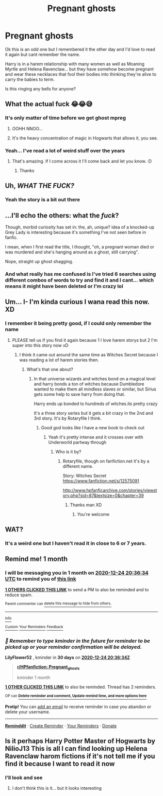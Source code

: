 #+TITLE: Pregnant ghosts

* Pregnant ghosts
:PROPERTIES:
:Author: Azrael2676
:Score: 5
:DateUnix: 1606236283.0
:DateShort: 2020-Nov-24
:FlairText: What's That Fic?
:END:
Ok this is an odd one but I remembered it the other day and I'd love to read it again but cant remember the name.

Harry is in a harem relationship with many women as well as Moaning Myrtle and Helena Ravenclaw... but they have somehow become pregnant and wear these necklaces that fool their bodies into thinking they're alive to carry the babies to term.

Is this ringing any bells for anyone?


** What the actual fuck 😂😂😅
:PROPERTIES:
:Author: Sam-HobbitOfTheShire
:Score: 27
:DateUnix: 1606236701.0
:DateShort: 2020-Nov-24
:END:

*** It's only matter of time before we get ghost mpreg
:PROPERTIES:
:Author: Jon_Riptide
:Score: 7
:DateUnix: 1606239428.0
:DateShort: 2020-Nov-24
:END:

**** OOHH NNOO...
:PROPERTIES:
:Author: Rowletforthewin
:Score: 2
:DateUnix: 1606278825.0
:DateShort: 2020-Nov-25
:END:


**** It's the heavy concentration of magic in Hogwarts that allows it, you see.
:PROPERTIES:
:Author: Sam-HobbitOfTheShire
:Score: 2
:DateUnix: 1606314421.0
:DateShort: 2020-Nov-25
:END:


*** Yeah... I've read a lot of weird stuff over the years
:PROPERTIES:
:Author: Azrael2676
:Score: 4
:DateUnix: 1606236858.0
:DateShort: 2020-Nov-24
:END:

**** That's amazing. If I come across it I'll come back and let you know. :D
:PROPERTIES:
:Author: Sam-HobbitOfTheShire
:Score: 3
:DateUnix: 1606236887.0
:DateShort: 2020-Nov-24
:END:

***** Thanks
:PROPERTIES:
:Author: Azrael2676
:Score: 1
:DateUnix: 1606237123.0
:DateShort: 2020-Nov-24
:END:


** Uh, /WHAT THE FUCK?/
:PROPERTIES:
:Author: PotatoBro42069
:Score: 4
:DateUnix: 1606254731.0
:DateShort: 2020-Nov-25
:END:

*** Yeah the story is a bit out there
:PROPERTIES:
:Author: Azrael2676
:Score: 1
:DateUnix: 1606254811.0
:DateShort: 2020-Nov-25
:END:


** ...I'll echo the others: what the /fuck/?

Though, morbid curiosity has set in: the, ah, unique? idea of a knocked-up Grey Lady is interesting because it's something I've not seen before in fanfic.

I mean, when I first read the title, I thought, "oh, a pregnant woman died or was murdered and she's hanging around as a ghost, still carrying".

Nope, straight up ghost shagging.
:PROPERTIES:
:Author: MidgardWyrm
:Score: 5
:DateUnix: 1606298937.0
:DateShort: 2020-Nov-25
:END:

*** And what really has me confused is I've tried 6 searches using different combos of words to try and find it and I cant... which means it might have been deleted or I'm crazy lol
:PROPERTIES:
:Author: Azrael2676
:Score: 2
:DateUnix: 1606317825.0
:DateShort: 2020-Nov-25
:END:


** Um... I- I'm kinda curious I wana read this now. XD
:PROPERTIES:
:Author: SpiritRiddle
:Score: 3
:DateUnix: 1606244670.0
:DateShort: 2020-Nov-24
:END:

*** I remember it being pretty good, if I could only remember the name
:PROPERTIES:
:Author: Azrael2676
:Score: 2
:DateUnix: 1606245722.0
:DateShort: 2020-Nov-24
:END:

**** PLEASE tell us if you find it again because 1 I love harem storys but 2 I'm super into this story now xD
:PROPERTIES:
:Author: SpiritRiddle
:Score: 2
:DateUnix: 1606247083.0
:DateShort: 2020-Nov-24
:END:

***** I think it came out around the same time as Witches Secret because I was reading a lot of harem stories then.
:PROPERTIES:
:Author: Azrael2676
:Score: 1
:DateUnix: 1606247925.0
:DateShort: 2020-Nov-24
:END:

****** What's that one about?
:PROPERTIES:
:Author: SpiritRiddle
:Score: 2
:DateUnix: 1606339537.0
:DateShort: 2020-Nov-26
:END:

******* In that universe wizards and witches bond on a magical level and harry bonds a ton of witches because Dumbledore wanted to make them all mindless slaves or similar, but Sirius gets some help to save harry from doing that.

Harry ends up bonded to hundreds of witches.its pretty crazy

It's a three story series but it gets a bit crazy in the 2nd and 3rd story. It's by Rotaryfile I think.
:PROPERTIES:
:Author: Azrael2676
:Score: 1
:DateUnix: 1606341304.0
:DateShort: 2020-Nov-26
:END:

******** Good god looks like I have a new book to check out
:PROPERTIES:
:Author: SpiritRiddle
:Score: 2
:DateUnix: 1606348191.0
:DateShort: 2020-Nov-26
:END:

********* Yeah it's pretty intense and it crosses over with Underworld partway through
:PROPERTIES:
:Author: Azrael2676
:Score: 1
:DateUnix: 1606348311.0
:DateShort: 2020-Nov-26
:END:

********** Who is it by?
:PROPERTIES:
:Author: SpiritRiddle
:Score: 2
:DateUnix: 1606436548.0
:DateShort: 2020-Nov-27
:END:

*********** Rotaryfile, though on fanfiction.net it's by a different name.

Story: Witches Secret [[https://www.fanfiction.net/s/12575091]]

[[http://www.hpfanficarchive.com/stories/viewstory.php?sid=87&textsize=0&chapter=39]]
:PROPERTIES:
:Author: Azrael2676
:Score: 2
:DateUnix: 1606437437.0
:DateShort: 2020-Nov-27
:END:

************ Thanks man XD
:PROPERTIES:
:Author: SpiritRiddle
:Score: 2
:DateUnix: 1606438304.0
:DateShort: 2020-Nov-27
:END:

************* You're welcome
:PROPERTIES:
:Author: Azrael2676
:Score: 1
:DateUnix: 1606438654.0
:DateShort: 2020-Nov-27
:END:


** WAT?
:PROPERTIES:
:Author: Jon_Riptide
:Score: 2
:DateUnix: 1606236368.0
:DateShort: 2020-Nov-24
:END:

*** It's a weird one but I haven't read it in close to 6 or 7 years.
:PROPERTIES:
:Author: Azrael2676
:Score: 1
:DateUnix: 1606236432.0
:DateShort: 2020-Nov-24
:END:


** Remind me! 1 month
:PROPERTIES:
:Author: LilyFlower52
:Score: 2
:DateUnix: 1606250194.0
:DateShort: 2020-Nov-25
:END:

*** I will be messaging you in 1 month on [[http://www.wolframalpha.com/input/?i=2020-12-24%2020:36:34%20UTC%20To%20Local%20Time][*2020-12-24 20:36:34 UTC*]] to remind you of [[https://np.reddit.com/r/HPfanfiction/comments/k08jiu/pregnant_ghosts/gdhccm8/?context=3][*this link*]]

[[https://np.reddit.com/message/compose/?to=RemindMeBot&subject=Reminder&message=%5Bhttps%3A%2F%2Fwww.reddit.com%2Fr%2FHPfanfiction%2Fcomments%2Fk08jiu%2Fpregnant_ghosts%2Fgdhccm8%2F%5D%0A%0ARemindMe%21%202020-12-24%2020%3A36%3A34%20UTC][*1 OTHERS CLICKED THIS LINK*]] to send a PM to also be reminded and to reduce spam.

^{Parent commenter can} [[https://np.reddit.com/message/compose/?to=RemindMeBot&subject=Delete%20Comment&message=Delete%21%20k08jiu][^{delete this message to hide from others.}]]

--------------

[[https://np.reddit.com/r/RemindMeBot/comments/e1bko7/remindmebot_info_v21/][^{Info}]]

[[https://np.reddit.com/message/compose/?to=RemindMeBot&subject=Reminder&message=%5BLink%20or%20message%20inside%20square%20brackets%5D%0A%0ARemindMe%21%20Time%20period%20here][^{Custom}]]
[[https://np.reddit.com/message/compose/?to=RemindMeBot&subject=List%20Of%20Reminders&message=MyReminders%21][^{Your Reminders}]]
[[https://np.reddit.com/message/compose/?to=Watchful1&subject=RemindMeBot%20Feedback][^{Feedback}]]
:PROPERTIES:
:Author: RemindMeBot
:Score: 1
:DateUnix: 1606250232.0
:DateShort: 2020-Nov-25
:END:


*** /👀 Remember to type kminder in the future for reminder to be picked up or your reminder confirmation will be delayed./

*LilyFlower52* , kminder in *30 days* on [[https://www.reminddit.com/time?dt=2020-12-24%2020:36:34Z&reminder_id=6184fccd9b8f4540b51c49eecbdef043&subreddit=HPfanfiction][*2020-12-24 20:36:34Z*]]

#+begin_quote
  [[/r/HPfanfiction/comments/k08jiu/pregnant_ghosts/gdhccm8/?context=3][*r/HPfanfiction: Pregnant_ghosts*]]

  kminder 1 month
#+end_quote

[[https://reddit.com/message/compose/?to=remindditbot&subject=Reminder%20from%20Link&message=your_message%0Akminder%202020-12-24T20%3A36%3A34%0A%0A%0A%0A---Server%20settings%20below.%20Do%20not%20change---%0A%0Apermalink%21%20%2Fr%2FHPfanfiction%2Fcomments%2Fk08jiu%2Fpregnant_ghosts%2Fgdhccm8%2F][*1 OTHER CLICKED THIS LINK*]] to also be reminded. Thread has 2 reminders.

^{OP can} [[https://www.reminddit.com/time?dt=2020-12-24%2020:36:34Z&reminder_id=6184fccd9b8f4540b51c49eecbdef043&subreddit=HPfanfiction][^{*Delete reminder and comment, Update remind time, and more options here*}]]

*Protip!* You can [[https://reddit.com/message/compose/?to=remindditbot&subject=Add%20Email&message=addEmail%21%206184fccd9b8f4540b51c49eecbdef043%20%0Areplaceme%40example.com%0A%0A%2AEnter%20email%20on%20second%20line%2A][add an email]] to receive reminder in case you abandon or delete your username.

--------------

[[https://www.reminddit.com][*Reminddit*]] · [[https://reddit.com/message/compose/?to=remindditbot&subject=Reminder&message=your_message%0A%0Akminder%20time_or_time_from_now][Create Reminder]] · [[https://reddit.com/message/compose/?to=remindditbot&subject=List%20Of%20Reminders&message=listReminders%21][Your Reminders]] · [[https://paypal.me/reminddit][Donate]]
:PROPERTIES:
:Author: remindditbot
:Score: 0
:DateUnix: 1606250320.0
:DateShort: 2020-Nov-25
:END:


** Is it perhaps Harry Potter Master of Hogwarts by NilioJ13 This is all I can find looking up Helena Ravenclaw harom fictions if it's not tell me if you find it because I want to read it now
:PROPERTIES:
:Author: SpiritRiddle
:Score: 1
:DateUnix: 1606245238.0
:DateShort: 2020-Nov-24
:END:

*** I'll look and see
:PROPERTIES:
:Author: Azrael2676
:Score: 1
:DateUnix: 1606264856.0
:DateShort: 2020-Nov-25
:END:

**** I don't think this is it... but it looks interesting
:PROPERTIES:
:Author: Azrael2676
:Score: 1
:DateUnix: 1606264971.0
:DateShort: 2020-Nov-25
:END:
